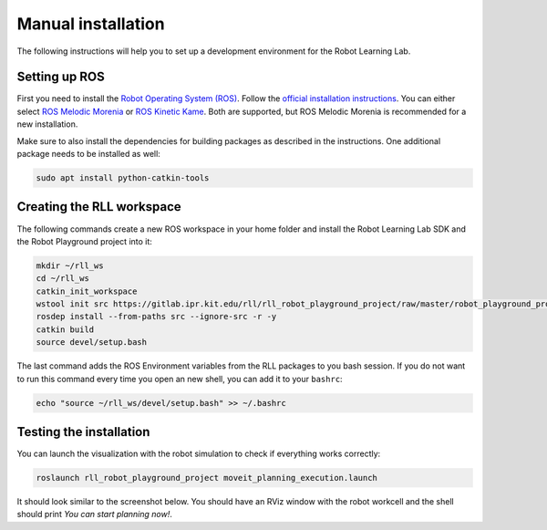 Manual installation
===================

The following instructions will help you to set up a development environment
for the Robot Learning Lab.

Setting up ROS
--------------

First you need to install the `Robot Operating System (ROS) <https://www.ros.org/>`_.
Follow the `official installation instructions <http://wiki.ros.org/ROS/Installation>`_.
You can either select `ROS Melodic Morenia <http://wiki.ros.org/melodic/Installation>`_
or `ROS Kinetic Kame <http://wiki.ros.org/kinetic/Installation>`_. Both are supported, but
ROS Melodic Morenia is recommended for a new installation.

Make sure to also install the dependencies for building packages as described in the instructions.
One additional package needs to be installed as well:

.. code-block:: shell

   sudo apt install python-catkin-tools

Creating the RLL workspace
--------------------------

The following commands create a new ROS workspace in your home folder and install
the Robot Learning Lab SDK and the Robot Playground project into it:

.. code-block:: shell

   mkdir ~/rll_ws
   cd ~/rll_ws
   catkin_init_workspace
   wstool init src https://gitlab.ipr.kit.edu/rll/rll_robot_playground_project/raw/master/robot_playground_project.rosinstall
   rosdep install --from-paths src --ignore-src -r -y
   catkin build
   source devel/setup.bash

The last command adds the ROS Environment variables from the RLL packages to you bash session.
If you do not want to run this command every time you open an new shell, you can add it to your
``bashrc``:

.. code-block:: shell

   echo "source ~/rll_ws/devel/setup.bash" >> ~/.bashrc

Testing the installation
------------------------

You can launch the visualization with the robot simulation to check if everything works correctly:

.. code-block:: shell

   roslaunch rll_robot_playground_project moveit_planning_execution.launch

It should look similar to the screenshot below. You should have an RViz window with the robot workcell
and the shell should print `You can start planning now!`.

.. todo::
   Add sreenshot from VM image with RViz and terminal as example for how it should look like
